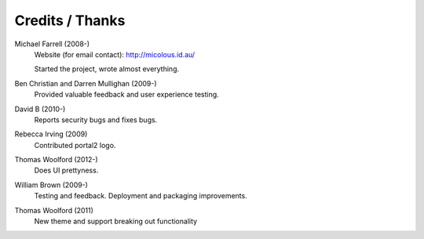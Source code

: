 ****************
Credits / Thanks
****************

Michael Farrell (2008-)
   Website (for email contact): http://micolous.id.au/
   
   Started the project, wrote almost everything.

Ben Christian and Darren Mullighan (2009-)
   Provided valuable feedback and user experience testing.

David B (2010-)
   Reports security bugs and fixes bugs.

Rebecca Irving (2009)
   Contributed portal2 logo.

Thomas Woolford (2012-)
   Does UI prettyness.

William Brown (2009-)
   Testing and feedback.  Deployment and packaging improvements.

Thomas Woolford (2011)
   New theme and support breaking out functionality